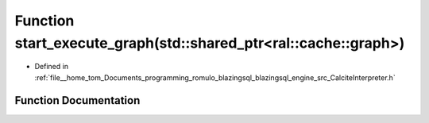 .. _exhale_function_CalciteInterpreter_8h_1a3067ba222250cdcb155dcc82b7c6261c:

Function start_execute_graph(std::shared_ptr<ral::cache::graph>)
================================================================

- Defined in :ref:`file__home_tom_Documents_programming_romulo_blazingsql_blazingsql_engine_src_CalciteInterpreter.h`


Function Documentation
----------------------


.. doxygenfunction:: start_execute_graph(std::shared_ptr<ral::cache::graph>)
